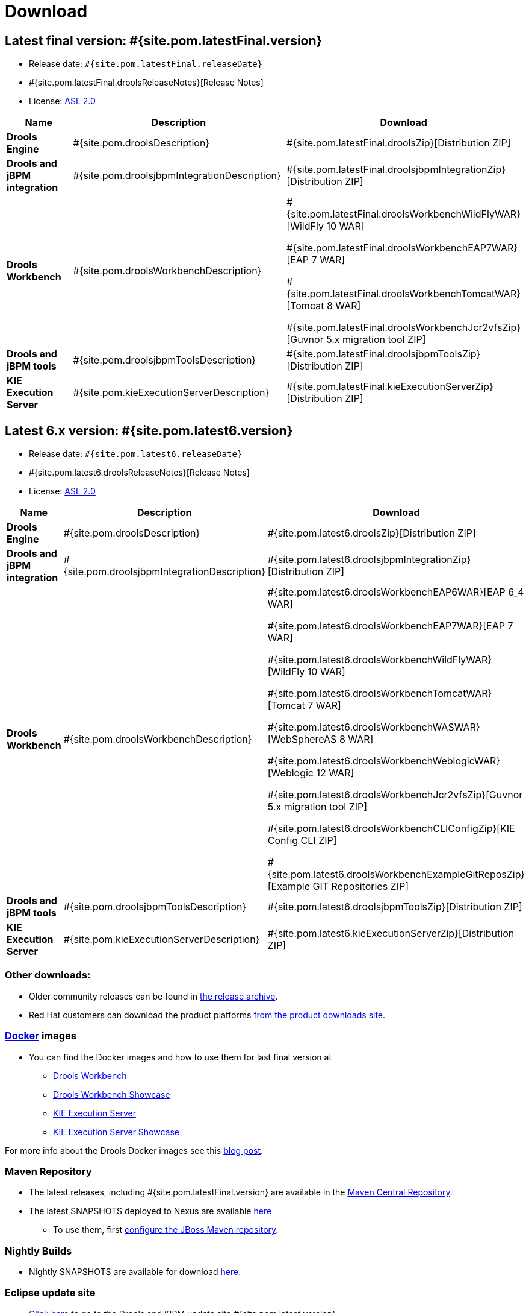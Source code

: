 = Download
:awestruct-layout: normalBase
:page-interpolate: true
:showtitle:

== Latest final version: #{site.pom.latestFinal.version}
 * Release date: `#{site.pom.latestFinal.releaseDate}`
 * #{site.pom.latestFinal.droolsReleaseNotes}[Release Notes]
 * License: link:../code/license.html[ASL 2.0]

[cols=".<3,.<7,.<4", options="header", frame="topbot"]
|===

|Name |Description |Download

|*Drools Engine*
|#{site.pom.droolsDescription}
|#{site.pom.latestFinal.droolsZip}[Distribution ZIP]

|*Drools and jBPM integration*
|#{site.pom.droolsjbpmIntegrationDescription}
|#{site.pom.latestFinal.droolsjbpmIntegrationZip}[Distribution ZIP]

|*Drools Workbench*
|#{site.pom.droolsWorkbenchDescription}
| #{site.pom.latestFinal.droolsWorkbenchWildFlyWAR}[WildFly 10 WAR]

  #{site.pom.latestFinal.droolsWorkbenchEAP7WAR}[EAP 7 WAR]

  #{site.pom.latestFinal.droolsWorkbenchTomcatWAR}[Tomcat 8 WAR]

  #{site.pom.latestFinal.droolsWorkbenchJcr2vfsZip}[Guvnor 5.x migration tool ZIP]

|*Drools and jBPM tools*
|#{site.pom.droolsjbpmToolsDescription}
|#{site.pom.latestFinal.droolsjbpmToolsZip}[Distribution ZIP]

|*KIE Execution Server*
|#{site.pom.kieExecutionServerDescription}
|#{site.pom.latestFinal.kieExecutionServerZip}[Distribution ZIP]

|===

== Latest 6.x version:  #{site.pom.latest6.version}
 * Release date: `#{site.pom.latest6.releaseDate}`
 * #{site.pom.latest6.droolsReleaseNotes}[Release Notes]
 * License: link:../code/license.html[ASL 2.0]

[cols=".<3,.<7,.<4", options="header", frame="topbot"]
|===

|Name |Description |Download

|*Drools Engine*
|#{site.pom.droolsDescription}
|#{site.pom.latest6.droolsZip}[Distribution ZIP]

|*Drools and jBPM integration*
|#{site.pom.droolsjbpmIntegrationDescription}
|#{site.pom.latest6.droolsjbpmIntegrationZip}[Distribution ZIP]

|*Drools Workbench*
|#{site.pom.droolsWorkbenchDescription}
| #{site.pom.latest6.droolsWorkbenchEAP6WAR}[EAP 6_4 WAR]

  #{site.pom.latest6.droolsWorkbenchEAP7WAR}[EAP 7 WAR]

  #{site.pom.latest6.droolsWorkbenchWildFlyWAR}[WildFly 10 WAR]

  #{site.pom.latest6.droolsWorkbenchTomcatWAR}[Tomcat 7 WAR]

  #{site.pom.latest6.droolsWorkbenchWASWAR}[WebSphereAS 8 WAR]

  #{site.pom.latest6.droolsWorkbenchWeblogicWAR}[Weblogic 12 WAR]

  #{site.pom.latest6.droolsWorkbenchJcr2vfsZip}[Guvnor 5.x migration tool ZIP]

  #{site.pom.latest6.droolsWorkbenchCLIConfigZip}[KIE Config CLI ZIP]

  #{site.pom.latest6.droolsWorkbenchExampleGitReposZip}[Example GIT Repositories ZIP]

|*Drools and jBPM tools*
|#{site.pom.droolsjbpmToolsDescription}
|#{site.pom.latest6.droolsjbpmToolsZip}[Distribution ZIP]

|*KIE Execution Server*
|#{site.pom.kieExecutionServerDescription}
|#{site.pom.latest6.kieExecutionServerZip}[Distribution ZIP]

|===

=== Other downloads:

* Older community releases can be found in https://download.jboss.org/drools/release/[the release archive].
* Red Hat customers can download the product platforms https://www.jboss.com/downloads/[from the product downloads site].

=== http://www.docker.com/[Docker] images

* You can find the Docker images and how to use them for last final version  at
** https://registry.hub.docker.com/u/jboss/drools-workbench/[Drools Workbench]
** https://registry.hub.docker.com/u/jboss/drools-workbench-showcase/[Drools Workbench Showcase]
** https://registry.hub.docker.com/u/jboss/kie-server/[KIE Execution Server]
** https://registry.hub.docker.com/u/jboss/kie-server-showcase/[KIE Execution Server Showcase]

For more info about the Drools Docker images see this http://blog.athico.com/2015/06/drools-jbpm-get-dockerized.html[blog post].

=== Maven Repository

* The latest releases, including #{site.pom.latestFinal.version} are available in the http://search.maven.org/#search|ga|1|org.drools[Maven Central Repository].
* The latest SNAPSHOTS deployed to Nexus are available https://repository.jboss.org/nexus/content/repositories/snapshots/org/drools/[here]
** To use them, first https://community.jboss.org/wiki/MavenGettingStarted-Users[configure the JBoss Maven repository].

=== Nightly Builds

* Nightly SNAPSHOTS are available for download https://downloads.jboss.org/drools/release/snapshot/master/index.html[here].

=== Eclipse update site

* https://download.jboss.org/drools/release/#{site.pom.latest.version}/org.drools.updatesite/[Click here] to go to the Drools and jBPM update site #{site.pom.latest.version}.
* The Drools and jBPM plugin for Eclipse can also be discovered from https://www.jboss.org/tools[JBoss Tools].
* Alternatively, you can download the "Drools and jBPM tools" zip (from the table above), unzip it and configure the directory "binaries/org.drools.updatesite" as a local updatesite.
